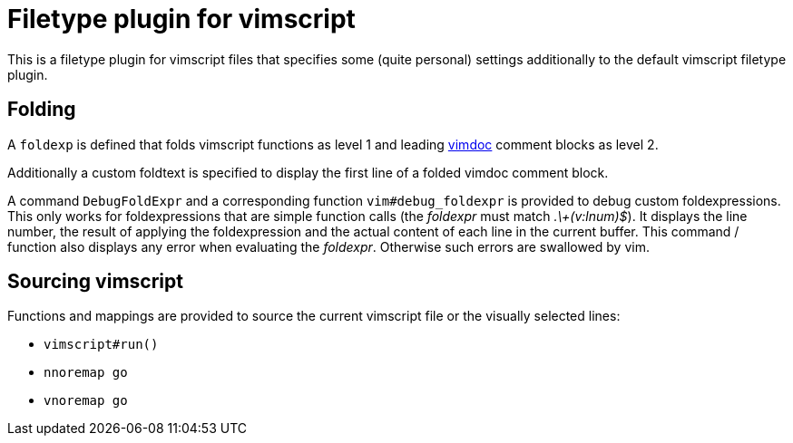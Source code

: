 Filetype plugin for vimscript
=============================

This is a filetype plugin for vimscript files that specifies some (quite
personal) settings additionally to the default vimscript filetype plugin.


Folding
-------

A `foldexp` is defined that folds vimscript functions as level 1 and
leading http://github.com/google/vimdoc[vimdoc] comment blocks as level 2.

Additionally a custom foldtext is specified to display the first line of a
folded vimdoc comment block.

A command `DebugFoldExpr` and a corresponding function `vim#debug_foldexpr`
is provided to debug custom foldexpressions. This only works for
foldexpressions that are simple function calls (the 'foldexpr' must match
'.\+(v:lnum)$'). It displays the line number, the result of applying the
foldexpression and the actual content of each line in the current buffer.
This command / function also displays any error when evaluating the
'foldexpr'. Otherwise such errors are swallowed by vim.


Sourcing vimscript
------------------

Functions and mappings are provided to source the current vimscript file or
the visually selected lines:

- `vimscript#run()`
- `nnoremap go`
- `vnoremap go`
